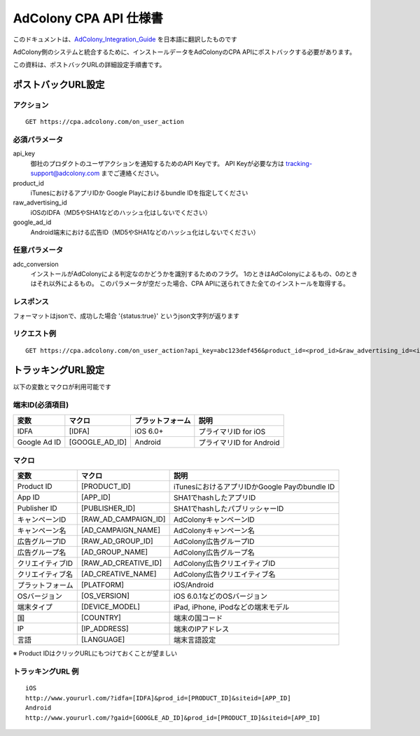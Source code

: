 AdColony CPA API 仕様書
=========================================

このドキュメントは、AdColony_Integration_Guide_ を日本語に翻訳したものです

.. _AdColony_Integration_Guide: ./AdColony_Integration_Guide.pdf

AdColony側のシステムと統合するために、インストールデータをAdColonyのCPA APIにポストバックする必要があります。

この資料は、ポストバックURLの詳細設定手順書です。

ポストバックURL設定
--------------------------------

アクション
^^^^^^^^^^^^^^^^^^^^^^^

::

   GET https://cpa.adcolony.com/on_user_action


必須パラメータ
^^^^^^^^^^^^^^^^^^^^^^^

api_key
  御社のプロダクトのユーザアクションを通知するためのAPI Keyです。
  API Keyが必要な方は tracking-support@adcolony.com までご連絡ください。

product_id
  iTunesにおけるアプリIDか Google Playにおけるbundle IDを指定してください
  
raw_advertising_id
  iOSのIDFA（MD5やSHA1などのハッシュ化はしないでください）

google_ad_id
  Android端末における広告ID（MD5やSHA1などのハッシュ化はしないでください）

任意パラメータ
^^^^^^^^^^^^^^^^^^^^^^^

adc_conversion
  インストールがAdColonyによる判定なのかどうかを識別するためのフラグ。
  1のときはAdColonyによるもの、0のときはそれ以外によるもの。
  このパラメータが空だった場合、CPA APIに送られてきた全てのインストールを取得する。

レスポンス
^^^^^^^^^^^^^^^^^^^^^^^

フォーマットはjsonで、成功した場合 '{status:true}' というjson文字列が返ります

リクエスト例
^^^^^^^^^^^^^^^^^^^^^^^

::

   GET https://cpa.adcolony.com/on_user_action?api_key=abc123def456&product_id=<prod_id>&raw_advertising_id=<idfa>&google_ad_id=<gaid>


トラッキングURL設定
--------------------------------

以下の変数とマクロが利用可能です

端末ID(必須項目)
^^^^^^^^^^^^^^^^^^^^^^^^

================== ================== ================== ====================================
変数               マクロ             プラットフォーム   説明
================== ================== ================== ====================================
IDFA               [IDFA]             iOS 6.0+           プライマリID for iOS
Google Ad ID       [GOOGLE_AD_ID]     Android            プライマリID for Android
================== ================== ================== ====================================

マクロ
^^^^^^^^^^^^^^^^^^^^^^^^

================== ===================== ===============================================
変数               マクロ                説明
================== ===================== ===============================================
Product ID         [PRODUCT_ID]          iTunesにおけるアプリIDかGoogle Payのbundle ID
App ID             [APP_ID]              SHA1でhashしたアプリID
Publisher ID       [PUBLISHER_ID]        SHA1でhashしたパブリッシャーID
キャンペーンID     [RAW_AD_CAMPAIGN_ID]  AdColonyキャンペーンID
キャンペーン名     [AD_CAMPAIGN_NAME]    AdColonyキャンペーン名
広告グループID     [RAW_AD_GROUP_ID]     AdColony広告グループID
広告グループ名     [AD_GROUP_NAME]       AdColony広告グループ名
クリエイティブID   [RAW_AD_CREATIVE_ID]  AdColony広告クリエイティブID
クリエイティブ名   [AD_CREATIVE_NAME]    AdColony広告クリエイティブ名
プラットフォーム   [PLATFORM]            iOS/Android
OSバージョン       [OS_VERSION]          iOS 6.0.1などのOSバージョン
端末タイプ         [DEVICE_MODEL]        iPad, iPhone, iPodなどの端末モデル
国                 [COUNTRY]             端末の国コード
IP                 [IP_ADDRESS]          端末のIPアドレス
言語               [LANGUAGE]            端末言語設定
================== ===================== ===============================================

※ Product IDはクリックURLにもつけておくことが望ましい

トラッキングURL 例
^^^^^^^^^^^^^^^^^^^^^^^

::

   iOS
   http://www.yoururl.com/?idfa=[IDFA]&prod_id=[PRODUCT_ID]&siteid=[APP_ID]
   Android
   http://www.yoururl.com/?gaid=[GOOGLE_AD_ID]&prod_id=[PRODUCT_ID]&siteid=[APP_ID]
